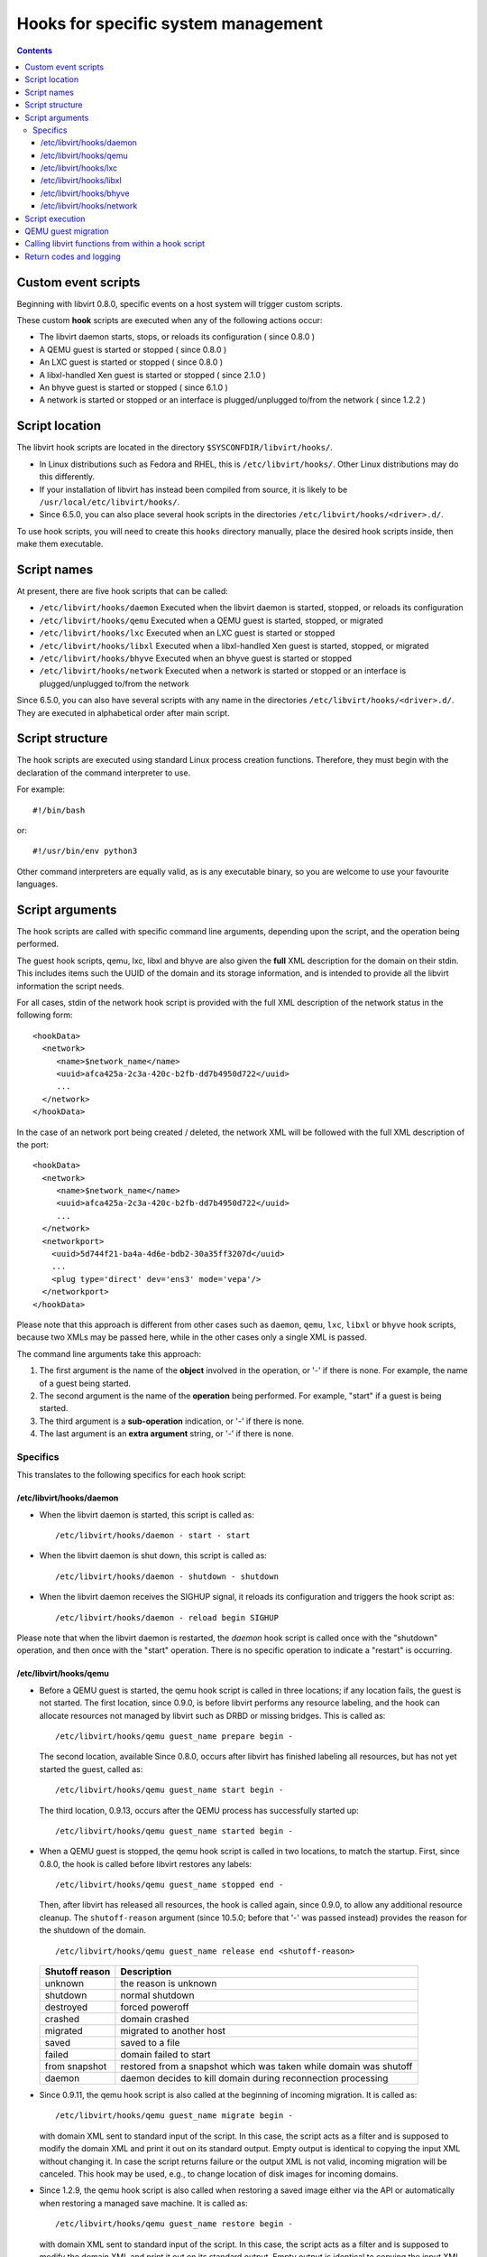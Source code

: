 .. role:: since

====================================
Hooks for specific system management
====================================

.. contents::

Custom event scripts
--------------------

Beginning with libvirt 0.8.0, specific events on a host system will trigger
custom scripts.

These custom **hook** scripts are executed when any of the following actions
occur:

-  The libvirt daemon starts, stops, or reloads its configuration (
   :since:`since 0.8.0` )
-  A QEMU guest is started or stopped ( :since:`since 0.8.0` )
-  An LXC guest is started or stopped ( :since:`since 0.8.0` )
-  A libxl-handled Xen guest is started or stopped ( :since:`since 2.1.0` )
-  An bhyve guest is started or stopped ( :since:`since 6.1.0` )
-  A network is started or stopped or an interface is plugged/unplugged to/from
   the network ( :since:`since 1.2.2` )

Script location
---------------

The libvirt hook scripts are located in the directory
``$SYSCONFDIR/libvirt/hooks/``.

-  In Linux distributions such as Fedora and RHEL, this is
   ``/etc/libvirt/hooks/``. Other Linux distributions may do this differently.
-  If your installation of libvirt has instead been compiled from source, it is
   likely to be ``/usr/local/etc/libvirt/hooks/``.
-  :since:`Since 6.5.0`, you can also place several hook scripts in the
   directories ``/etc/libvirt/hooks/<driver>.d/``.

To use hook scripts, you will need to create this ``hooks`` directory manually,
place the desired hook scripts inside, then make them executable.

Script names
------------

At present, there are five hook scripts that can be called:

-  ``/etc/libvirt/hooks/daemon``
   Executed when the libvirt daemon is started, stopped, or reloads its
   configuration
-  ``/etc/libvirt/hooks/qemu``
   Executed when a QEMU guest is started, stopped, or migrated
-  ``/etc/libvirt/hooks/lxc``
   Executed when an LXC guest is started or stopped
-  ``/etc/libvirt/hooks/libxl``
   Executed when a libxl-handled Xen guest is started, stopped, or migrated
-  ``/etc/libvirt/hooks/bhyve``
   Executed when an bhyve guest is started or stopped
-  ``/etc/libvirt/hooks/network``
   Executed when a network is started or stopped or an interface is
   plugged/unplugged to/from the network

:since:`Since 6.5.0`, you can also have several scripts with any name in the
directories ``/etc/libvirt/hooks/<driver>.d/``. They are executed in
alphabetical order after main script.

Script structure
----------------

The hook scripts are executed using standard Linux process creation functions.
Therefore, they must begin with the declaration of the command interpreter to
use.

For example:

::

   #!/bin/bash

or:

::

   #!/usr/bin/env python3

Other command interpreters are equally valid, as is any executable binary, so
you are welcome to use your favourite languages.

Script arguments
----------------

The hook scripts are called with specific command line arguments, depending upon
the script, and the operation being performed.

The guest hook scripts, qemu, lxc, libxl and bhyve are also given the **full**
XML description for the domain on their stdin. This includes items such the UUID
of the domain and its storage information, and is intended to provide all the
libvirt information the script needs.

For all cases, stdin of the network hook script is provided with the full XML
description of the network status in the following form:

::

   <hookData>
     <network>
        <name>$network_name</name>
        <uuid>afca425a-2c3a-420c-b2fb-dd7b4950d722</uuid>
        ...
     </network>
   </hookData>

In the case of an network port being created / deleted, the network XML will be
followed with the full XML description of the port:

::

   <hookData>
     <network>
        <name>$network_name</name>
        <uuid>afca425a-2c3a-420c-b2fb-dd7b4950d722</uuid>
        ...
     </network>
     <networkport>
       <uuid>5d744f21-ba4a-4d6e-bdb2-30a35ff3207d</uuid>
       ...
       <plug type='direct' dev='ens3' mode='vepa'/>
     </networkport>
   </hookData>

Please note that this approach is different from other cases such as ``daemon``,
``qemu``, ``lxc``, ``libxl`` or ``bhyve`` hook scripts, because two XMLs may be
passed here, while in the other cases only a single XML is passed.

The command line arguments take this approach:

#. The first argument is the name of the **object** involved in the operation,
   or '-' if there is none.
   For example, the name of a guest being started.
#. The second argument is the name of the **operation** being performed.
   For example, "start" if a guest is being started.
#. The third argument is a **sub-operation** indication, or '-' if there is
   none.
#. The last argument is an **extra argument** string, or '-' if there is none.

Specifics
~~~~~~~~~

This translates to the following specifics for each hook script:

/etc/libvirt/hooks/daemon
^^^^^^^^^^^^^^^^^^^^^^^^^

-  When the libvirt daemon is started, this script is called as:

   ::

      /etc/libvirt/hooks/daemon - start - start

-  When the libvirt daemon is shut down, this script is called as:

   ::

      /etc/libvirt/hooks/daemon - shutdown - shutdown

-  When the libvirt daemon receives the SIGHUP signal, it reloads its
   configuration and triggers the hook script as:

   ::

      /etc/libvirt/hooks/daemon - reload begin SIGHUP

Please note that when the libvirt daemon is restarted, the *daemon* hook script
is called once with the "shutdown" operation, and then once with the "start"
operation. There is no specific operation to indicate a "restart" is occurring.

/etc/libvirt/hooks/qemu
^^^^^^^^^^^^^^^^^^^^^^^

-  Before a QEMU guest is started, the qemu hook script is called in three
   locations; if any location fails, the guest is not started. The first
   location, :since:`since 0.9.0`, is before libvirt performs any resource
   labeling, and the hook can allocate resources not managed by libvirt such
   as DRBD or missing bridges. This is called as:

   ::

      /etc/libvirt/hooks/qemu guest_name prepare begin -

   The second location, available :since:`Since 0.8.0`, occurs after libvirt
   has finished labeling all resources, but has not yet started the guest,
   called as:

   ::

      /etc/libvirt/hooks/qemu guest_name start begin -

   The third location, :since:`0.9.13`, occurs after the QEMU process has
   successfully started up:

   ::

      /etc/libvirt/hooks/qemu guest_name started begin -

-  When a QEMU guest is stopped, the qemu hook script is called in two
   locations, to match the startup. First, :since:`since 0.8.0`, the hook is
   called before libvirt restores any labels:

   ::

      /etc/libvirt/hooks/qemu guest_name stopped end -

   Then, after libvirt has released all resources, the hook is called again,
   :since:`since 0.9.0`, to allow any additional resource cleanup.
   The ``shutoff-reason`` argument (:since:`since 10.5.0`; before that
   '-' was passed instead) provides the reason for the shutdown of
   the domain.

   ::

      /etc/libvirt/hooks/qemu guest_name release end <shutoff-reason>

   +-------------------+-------------------------------------------------------------------+
   | Shutoff reason    | Description                                                       |
   +===================+===================================================================+
   | unknown           | the reason is unknown                                             |
   +-------------------+-------------------------------------------------------------------+
   | shutdown          | normal shutdown                                                   |
   +-------------------+-------------------------------------------------------------------+
   | destroyed         | forced poweroff                                                   |
   +-------------------+-------------------------------------------------------------------+
   | crashed           | domain crashed                                                    |
   +-------------------+-------------------------------------------------------------------+
   | migrated          | migrated to another host                                          |
   +-------------------+-------------------------------------------------------------------+
   | saved             | saved to a file                                                   |
   +-------------------+-------------------------------------------------------------------+
   | failed            | domain failed to start                                            |
   +-------------------+-------------------------------------------------------------------+
   | from snapshot     | restored from a snapshot which was taken while domain was shutoff |
   +-------------------+-------------------------------------------------------------------+
   | daemon            | daemon decides to kill domain during reconnection processing      |
   +-------------------+-------------------------------------------------------------------+


-  :since:`Since 0.9.11`, the qemu hook script is also called at the beginning
   of incoming migration. It is called as:

   ::

      /etc/libvirt/hooks/qemu guest_name migrate begin -

   with domain XML sent to standard input of the script. In this case, the
   script acts as a filter and is supposed to modify the domain XML and print it
   out on its standard output. Empty output is identical to copying the input
   XML without changing it. In case the script returns failure or the output XML
   is not valid, incoming migration will be canceled. This hook may be used,
   e.g., to change location of disk images for incoming domains.

-  :since:`Since 1.2.9`, the qemu hook script is also called when restoring a
   saved image either via the API or automatically when restoring a managed save
   machine. It is called as:

   ::

      /etc/libvirt/hooks/qemu guest_name restore begin -

   with domain XML sent to standard input of the script. In this case, the
   script acts as a filter and is supposed to modify the domain XML and print it
   out on its standard output. Empty output is identical to copying the input
   XML without changing it. In case the script returns failure or the output XML
   is not valid, restore of the image will be aborted. This hook may be used,
   e.g., to change location of disk images for restored domains.

-  :since:`Since 6.5.0`, you can also place several hook scripts in the
   directory ``/etc/libvirt/hooks/qemu.d/``. They are executed in alphabetical
   order after main script. In this case each script also acts as filter and can
   modify the domain XML and print it out on its standard output. This script
   output is passed to standard input next script in order. Empty output from
   any script is also identical to copying the input XML without changing it. In
   case any script returns failure common process will be aborted, but all
   scripts from the directory will are executed.

-  :since:`Since 0.9.13`, the qemu hook script is also called when the libvirtd
   daemon restarts and reconnects to previously running QEMU processes. If the
   script fails, the existing QEMU process will be killed off. It is called as:

   ::

      /etc/libvirt/hooks/qemu guest_name reconnect begin -

-  :since:`Since 0.9.13`, the qemu hook script is also called when the QEMU
   driver is told to attach to an externally launched QEMU process. It is called
   as:

   ::

      /etc/libvirt/hooks/qemu guest_name attach begin -

/etc/libvirt/hooks/lxc
^^^^^^^^^^^^^^^^^^^^^^

-  Before a LXC guest is started, the lxc hook script is called in three
   locations; if any location fails, the guest is not started. The first
   location, :since:`since 0.9.13`, is before libvirt performs any resource
   labeling, and the hook can allocate resources not managed by libvirt such
   as DRBD or missing bridges. This is called as:

   ::

      /etc/libvirt/hooks/lxc guest_name prepare begin -

   The second location, available :since:`Since 0.8.0`, occurs after libvirt
   has finished labeling all resources, but has not yet started the guest,
   called as:

   ::

      /etc/libvirt/hooks/lxc guest_name start begin -

   The third location, :since:`0.9.13`, occurs after the LXC process has
   successfully started up:

   ::

      /etc/libvirt/hooks/lxc guest_name started begin -

-  When a LXC guest is stopped, the lxc hook script is called in two
   locations, to match the startup. First, :since:`since 0.8.0`, the hook is
   called before libvirt restores any labels:

   ::

      /etc/libvirt/hooks/lxc guest_name stopped end -

   Then, after libvirt has released all resources, the hook is called again,
   :since:`since 0.9.0`, to allow any additional resource cleanup.
   The ``shutoff-reason`` argument (:since:`since 10.5.0`; before that
   '-' was passed instead) provides the reason for the shutdown of
   the domain.

   ::

      /etc/libvirt/hooks/lxc guest_name release end <shutoff-reason>

   +-------------------+-------------------------------------------------------------------+
   | Shutoff reason    | Description                                                       |
   +===================+===================================================================+
   | unknown           | the reason is unknown                                             |
   +-------------------+-------------------------------------------------------------------+
   | shutdown          | normal shutdown                                                   |
   +-------------------+-------------------------------------------------------------------+
   | destroyed         | forced poweroff                                                   |
   +-------------------+-------------------------------------------------------------------+
   | crashed           | domain crashed                                                    |
   +-------------------+-------------------------------------------------------------------+
   | migrated          | migrated to another host                                          |
   +-------------------+-------------------------------------------------------------------+
   | saved             | saved to a file                                                   |
   +-------------------+-------------------------------------------------------------------+
   | failed            | domain failed to start                                            |
   +-------------------+-------------------------------------------------------------------+
   | from snapshot     | restored from a snapshot which was taken while domain was shutoff |
   +-------------------+-------------------------------------------------------------------+
   | daemon            | daemon decides to kill domain during reconnection processing      |
   +-------------------+-------------------------------------------------------------------+

-  :since:`Since 0.9.13`, the lxc hook script is also called when the libvirtd
   daemon restarts and reconnects to previously running LXC processes. If the
   script fails, the existing LXC process will be killed off. It is called as:

   ::

      /etc/libvirt/hooks/lxc guest_name reconnect begin -

/etc/libvirt/hooks/libxl
^^^^^^^^^^^^^^^^^^^^^^^^

-  Before a Xen guest is started using libxl driver, the libxl hook script is
   called in three locations; if any location fails, the guest is not started.
   The first location, :since:`since 2.1.0`, is before libvirt performs any
   resource labeling, and the hook can allocate resources not managed by
   libvirt. This is called as:

   ::

      /etc/libvirt/hooks/libxl guest_name prepare begin -

   The second location, available :since:`Since 2.1.0`, occurs after libvirt
   has finished labeling all resources, but has not yet started the guest,
   called as:

   ::

      /etc/libvirt/hooks/libxl guest_name start begin -

   The third location, :since:`2.1.0`, occurs after the domain has
   successfully started up:

   ::

      /etc/libvirt/hooks/libxl guest_name started begin -

-  When a libxl-handled Xen guest is stopped, the libxl hook script is called
   in two locations, to match the startup. First, :since:`since 2.1.0`, the
   hook is called before libvirt restores any labels:

   ::

      /etc/libvirt/hooks/libxl guest_name stopped end -

   Then, after libvirt has released all resources, the hook is called again,
   :since:`since 2.1.0`, to allow any additional resource cleanup:

   ::

      /etc/libvirt/hooks/libxl guest_name release end -

-  :since:`Since 2.1.0`, the libxl hook script is also called at the beginning
   of incoming migration. It is called as:

   ::

      /etc/libvirt/hooks/libxl guest_name migrate begin -

   with domain XML sent to standard input of the script. In this case, the
   script acts as a filter and is supposed to modify the domain XML and print it
   out on its standard output. Empty output is identical to copying the input
   XML without changing it. In case the script returns failure or the output XML
   is not valid, incoming migration will be canceled. This hook may be used,
   e.g., to change location of disk images for incoming domains.

-  :since:`Since 6.5.0`, you can also place several hook scripts in the
   directory ``/etc/libvirt/hooks/libxl.d/``. They are executed in alphabetical
   order after main script. In this case each script also acts as filter and can
   modify the domain XML and print it out on its standard output. This script
   output is passed to standard input next script in order. Empty output from
   any script is also identical to copying the input XML without changing it. In
   case any script returns failure common process will be aborted, but all
   scripts from the directory will are executed.

-  :since:`Since 2.1.0`, the libxl hook script is also called when the libvirtd
   daemon restarts and reconnects to previously running Xen domains. If the
   script fails, the existing Xen domains will be killed off. It is called as:

   ::

      /etc/libvirt/hooks/libxl guest_name reconnect begin -

/etc/libvirt/hooks/bhyve
^^^^^^^^^^^^^^^^^^^^^^^^

-  Before an bhyve guest is started, the bhyve hook script is called in three
   locations; if any location fails, the guest is not started. The first
   location, :since:`since 6.1.0`, is before libvirt performs any resource
   labeling, and the hook can allocate resources not managed by libvirt. This is
   called as:

   ::

      /etc/libvirt/hooks/bhyve guest_name prepare begin -

   The second location, available :since:`Since 6.1.0`, occurs after libvirt
   has finished labeling all resources, but has not yet started the guest,
   called as:

   ::

      /etc/libvirt/hooks/bhyve guest_name start begin -

   The third location, :since:`6.1.0`, occurs after the bhyve process has
   successfully started up:

   ::

      /etc/libvirt/hooks/bhyve guest_name started begin -

-  When an bhyve guest is stopped, the bhyve hook script is called in two
   locations, to match the startup. First, :since:`since 6.1.0`, the hook is
   called before libvirt restores any labels:

   ::

      /etc/libvirt/hooks/bhyve guest_name stopped end -

   Then, after libvirt has released all resources, the hook is called again,
   :since:`since 6.1.0`, to allow any additional resource cleanup:

   ::

      /etc/libvirt/hooks/bhyve guest_name release end -

/etc/libvirt/hooks/network
^^^^^^^^^^^^^^^^^^^^^^^^^^

-  :since:`Since 1.2.2`, before a network is started, this script is called
   as:

   ::

      /etc/libvirt/hooks/network network_name start begin -

-  After the network is started, up & running, the script is called as:

   ::

      /etc/libvirt/hooks/network network_name started begin -

-  When a network is shut down, this script is called as:

   ::

      /etc/libvirt/hooks/network network_name stopped end -

-  Later, when network is started and there's an interface from a domain to be
   plugged into the network, the hook script is called as:

   ::

      /etc/libvirt/hooks/network network_name port-created begin -

   Please note, that in this case, the script is passed both network and port
   XMLs on its stdin.

-  When network is updated, the hook script is called as:

   ::

      /etc/libvirt/hooks/network network_name updated begin -

-  When the domain from previous case is shutting down, the interface is
   unplugged. This leads to another script invocation:

   ::

      /etc/libvirt/hooks/network network_name port-deleted begin -

   And again, as in previous case, both network and port XMLs are passed onto
   script's stdin.

Script execution
----------------

-  The "start" operation for the guest and network hook scripts, executes
   **prior** to the object (guest or network) being created. This allows the
   object start operation to be aborted if the script returns indicating
   failure.
-  The "stopped" operation for the guest and network hook scripts, executes
   **after** the object (guest or network) has stopped. If the hook script
   indicates failure in its return, the shut down of the object cannot be
   aborted because it has already been performed.
-  Hook scripts execute in a synchronous fashion. Libvirt waits for them to
   return before continuing the given operation.
   This is most noticeable with the guest or network start operation, as a
   lengthy operation in the hook script can mean an extended wait for the guest
   or network to be available to end users.
-  For a hook script to be utilised, it must have its execute bit set (e.g.
   chmod o+rx *qemu*), and must be present when the libvirt daemon is started.
-  If a hook script is added to a host after the libvirt daemon is already
   running, it won't be used until the libvirt daemon next starts.

QEMU guest migration
--------------------

Migration of a QEMU guest involves running hook scripts on both the source and
destination hosts:

#. At the beginning of the migration, the *qemu* hook script on the
   **destination** host is executed with the "migrate" operation.
#. Before QEMU process is spawned, the two operations ("prepare" and "start")
   called for domain start are executed on **destination** host.
#. If both of these hook script executions exit successfully (exit status 0),
   the migration continues. Any other exit code indicates failure, and the
   migration is aborted.
#. The QEMU guest is then migrated to the destination host.
#. Unless an error occurs during the migration process, the *qemu* hook script
   on the **source** host is then executed with the "stopped" and "release"
   operations to indicate it is no longer running on this host. Regardless of
   the return codes, the migration is not aborted as it has already been
   performed.

Calling libvirt functions from within a hook script
---------------------------------------------------

**DO NOT DO THIS!**

A hook script must not call back into libvirt, as the libvirt daemon is already
waiting for the script to exit.

A deadlock is likely to occur.

Return codes and logging
------------------------

If a hook script returns with an exit code of 0, the libvirt daemon regards this
as successful and performs no logging of it.

However, if a hook script returns with a non zero exit code, the libvirt daemon
regards this as a failure, logs its return code, and additionally logs anything
on stderr the hook script returns.

For example, a hook script might use this code to indicate failure, and send a
text string to stderr:

::

   echo "Could not find required XYZZY" >&2
   exit 1

The resulting entry in the libvirt log will appear as:

::

   20:02:40.297: error : virHookCall:285 : Hook script execution failed: internal error Child process (LC_ALL=C PATH=/usr/local/sbin:/usr/local/bin:/usr/sbin:/usr/bin:/sbin:/bin
                          HOME=/root USER=root LOGNAME=root /etc/libvirt/hooks/qemu qemu prepare begin -) unexpected exit status 1: Could not find required XYZZY
